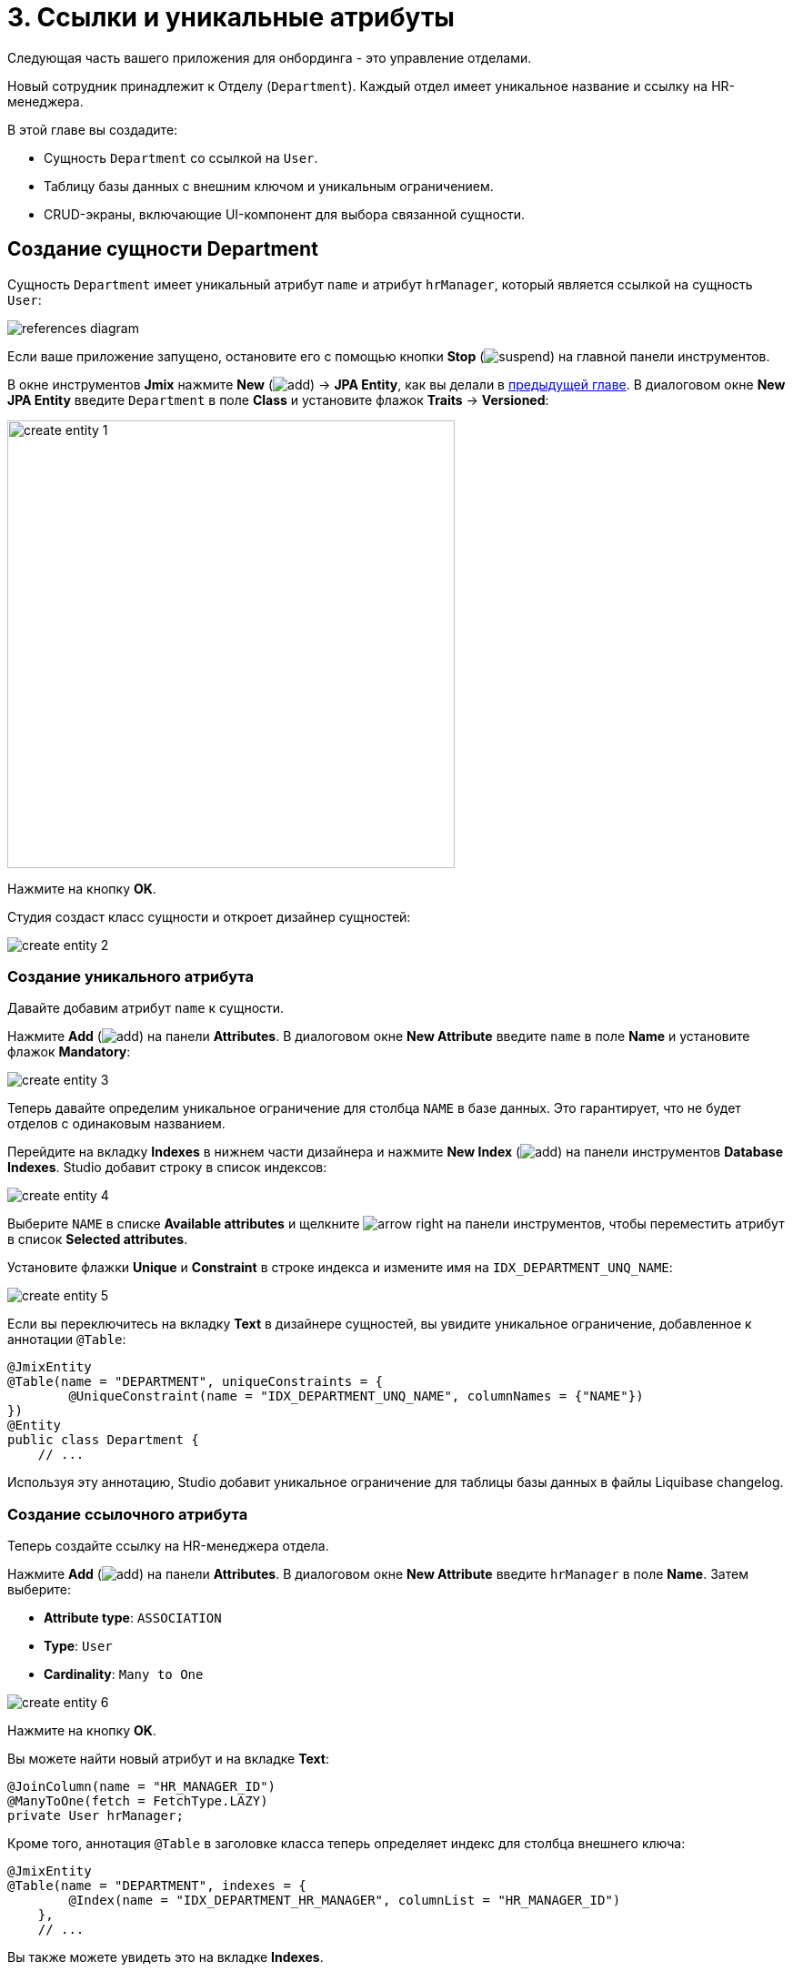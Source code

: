 = 3. Ссылки и уникальные атрибуты

Следующая часть вашего приложения для онбординга - это управление отделами.

Новый сотрудник принадлежит к Отделу (`Department`). Каждый отдел имеет уникальное название и ссылку на HR-менеджера.

В этой главе вы создадите:

* Сущность `Department` со ссылкой на `User`.
* Таблицу базы данных с внешним ключом и уникальным ограничением.
* CRUD-экраны, включающие UI-компонент для выбора связанной сущности.

[[create-entity]]
== Создание сущности Department

Сущность `Department` имеет уникальный атрибут `name` и атрибут `hrManager`, который является ссылкой на сущность `User`:

image::references/references-diagram.svg[align="center"]

Если ваше приложение запущено, остановите его с помощью кнопки *Stop* (image:common/suspend.svg[]) на главной панели инструментов.

В окне инструментов *Jmix* нажмите *New* (image:common/add.svg[]) -> *JPA Entity*, как вы делали в xref:simple-crud.adoc#create-entity[предыдущей главе]. В диалоговом окне *New JPA Entity* введите `Department` в поле *Class* и установите флажок *Traits* -> *Versioned*:

image::references/create-entity-1.png[align="center",width=492]

Нажмите на кнопку *OK*.

Студия создаст класс сущности и откроет дизайнер сущностей:

image::references/create-entity-2.png[align="center"]

[[create-unique-attr]]
=== Создание уникального атрибута

Давайте добавим атрибут `name` к сущности.

Нажмите *Add* (image:common/add.svg[]) на панели *Attributes*. В диалоговом окне *New Attribute* введите `name` в поле *Name* и установите флажок *Mandatory*:

image::references/create-entity-3.png[align="center"]

Теперь давайте определим уникальное ограничение для столбца `NAME` в базе данных. Это гарантирует, что не будет отделов с одинаковым названием.

Перейдите на вкладку *Indexes* в нижнем части дизайнера и нажмите *New Index* (image:common/add.svg[]) на панели инструментов *Database Indexes*. Studio добавит строку в список индексов:

image::references/create-entity-4.png[align="center"]

Выберите `NAME` в списке *Available attributes* и щелкните image:common/arrow-right.svg[] на панели инструментов, чтобы переместить атрибут в список *Selected attributes*.

Установите флажки *Unique* и *Constraint* в строке индекса и измените имя на `IDX_DEPARTMENT_UNQ_NAME`:

image::references/create-entity-5.png[align="center"]

Если вы переключитесь на вкладку *Text* в дизайнере сущностей, вы увидите уникальное ограничение, добавленное к аннотации `@Table`:

[source,java,indent=0]
----
@JmixEntity
@Table(name = "DEPARTMENT", uniqueConstraints = {
        @UniqueConstraint(name = "IDX_DEPARTMENT_UNQ_NAME", columnNames = {"NAME"})
})
@Entity
public class Department {
    // ...
----

Используя эту аннотацию, Studio добавит уникальное ограничение для таблицы базы данных в файлы Liquibase changelog.

[[create-reference-attr]]
=== Создание ссылочного атрибута

Теперь создайте ссылку на HR-менеджера отдела.

Нажмите *Add* (image:common/add.svg[]) на панели *Attributes*. В диалоговом окне *New Attribute* введите `hrManager` в поле *Name*. Затем выберите:

* *Attribute type*: `ASSOCIATION`
* *Type*: `User`
* *Cardinality*: `Many to One`

image::references/create-entity-6.png[align="center"]

Нажмите на кнопку *OK*.

Вы можете найти новый атрибут и на вкладке *Text*:

[source,java,indent=0]
----
@JoinColumn(name = "HR_MANAGER_ID")
@ManyToOne(fetch = FetchType.LAZY)
private User hrManager;
----

Кроме того, аннотация `@Table` в заголовке класса теперь определяет индекс для столбца внешнего ключа:

[source,java,indent=0]
----
@JmixEntity
@Table(name = "DEPARTMENT", indexes = {
        @Index(name = "IDX_DEPARTMENT_HR_MANAGER", columnList = "HR_MANAGER_ID")
    },
    // ...
----

Вы также можете увидеть это на вкладке *Indexes*.

[[create-screens]]
== Создание CRUD-экранов

Давайте создадим CRUD-экраны для сущности `Department`.

Нажмите *Views* -> *Create view* на панели действий в верхней части дизайнера сущностей:

image::references/create-screens-1.png[align="center", width="487"]

На первом шаге мастера создания экрана выберите шаблон `Entity list and detail views`:

image::common/screen-wizard-1.png[align="center"]

Нажмите *Next*.

Примите предложенные значения на первых двух шагах мастера.

На шаге *Entity list view fetch plan* добавьте атрибут `hrManager` в фетч-план:

image::references/create-screens-2.png[align="center"]

Теперь вы можете быть уверены, что ссылочная сущность `User` будет загружена вместе с сущностью `Department` и отображена на экране списка.

CAUTION: Если какой-либо атрибут не выбран в фетч-плане, Studio не создает для него визуальный компонент в генерируемых экранах.

Нажмите кнопку *Next*.

На следующем шаге *Entity detail view plan* этот атрибут будет выбран автоматически:

image::references/create-screens-3.png[align="center"]

Нажмите кнопку *Next*.

Оставьте значения по умолчанию на шаге *Localizable messages* и нажмите *Create*.

Studio сгенерирует два экрана: `Department.list` и `Department.detail` и откроет их исходный код. Закройте пока все вкладки редактора - позже в этой главе вы внесете некоторые изменения в созданные экраны.

[[run-app]]
== Запуск приложения

Нажмите на кнопку *Debug* (image:common/start-debugger.svg[]) на главной панели инструментов.

Перед запуском приложения Studio сгенерирует Liquibase changelog:

image::references/run-app-1.png[align="center"]

Как вы можете видеть, changelog содержит команды для создания таблицы `DEPARTMENT`, уникальное ограничение для столбца `NAME` и внешнего ключа, а также индекс для столбца `HR_MANAGER_ID`.

Нажмите на кнопку *Save and run*.

Студия выполнит changelog, затем соберет и запустит приложение.

Откройте `++http://localhost:8080++` в вашем веб-браузере и войдите в приложение с учетными данными администратора (`admin` / `admin`).

Раскройте меню *Application* и нажмите на подпункт *Departments*. Вы увидите экран `Department.list`:

image::references/run-app-2.png[align="center"]

Нажмите на кнопку *Create*. Откроется экран `Department.detail`:

image::references/run-app-3.png[align="center"]

Вы можете выбрать HR-менеджера для отдела, нажав на кнопку с многоточием в поле выбора. Экран списка пользователей откроется в диалоговом окне. Выберите строку в таблице пользователей и прокрутите экран вниз чтобы увидеть кнопку *Select*:

image::references/run-app-4.png[align="center"]

Выберите пользователя и нажмите на кнопку *Select*. Пользователь отобразится в поле выбора:

image::references/run-app-5.png[align="center"]

Нажмите на кнопку *OK*. Указанный пользователь также будет отображаться в таблице:

image::references/run-app-6.png[align="center"]

[[instance-name]]
=== Имя экземпляра

Вы можете задаться вопросом, почему в поле выбора и таблице отображается строка `[admin]` для выбранного пользователя?

В Jmix есть понятие _имени экземпляра_ (_instance name_): понятный пользователю текст, представляющий экземпляр сущности. Он может быть определен для любой сущности с помощью аннотации `@InstanceName` для поля или метода.

Сущность `User`, созданная шаблоном проекта, имеет следующий метод, определяющий имя экземпляра:

[source,java,indent=0]
----
public class User implements JmixUserDetails, HasTimeZone {
    // ...

    @InstanceName
    @DependsOnProperties({"firstName", "lastName", "username"})
    public String getDisplayName() {
        return String.format("%s %s [%s]", (firstName != null ? firstName : ""),
                (lastName != null ? lastName : ""), username).trim();
    }
----

Таким образом, когда поля `firstName` и `lastName` пусты, имя экземпляра пользователя - это `username` в квадратных скобках, как это видно в приложении на данный момент.

Дизайнер сущностей Studio автоматически генерирует аннотацию `@InstanceName`, если он встречает атрибут с соответствующим именем: `name`, `description` и так далее. Например, ваша сущность `Department` имеет `@InstanceName` в своем атрибуте `name`:

[source,java,indent=0]
----
public class Department {
    // ...

    @InstanceName
    @Column(name = "NAME", nullable = false)
    @NotNull
    private String name;
----

Таким образом, название отдела будет отображаться в пользовательском интерфейсе, если вы используете отдел в качестве ссылки в другой сущности. Вы увидите это позже в самоучителе.

Дизайнер сущностей также поможет вам определить имя экземпляра вручную. Вы можете выбрать в качестве имени экземпляра какой-либо атрибут или сгенерировать метод, используя поле *Instance name* и кнопку рядом с ним:

image::references/instance-name-1.png[align="center", width="475"]

[[customize-ui]]
== Простая кастомизация UI

Давайте произведем некоторые изменения в пользовательском интефейсе приложения, чтобы ближе познакомится с возможностями Jmix.

[[change-attr-caption]]
=== Изменение заголовка атрибута

Возможно, вы заметили, что сгенерированный заголовок для атрибута `hrManager` не совсем корректен: он читается как `Hr manager`. Давайте изменим его на `HR Manager`.

Выберите атрибут `hrManager` в дизайнере сущностей и нажмите на кнопку глобуса (image:common/globe.svg[]) рядом с именем атрибута:

image::references/change-caption-1.png[align="center"]

Появится диалоговое окно *Localized Message*:

image::references/change-caption-2.png[align="center", width="616"]

Измените текст и нажмите кнопку *OK*.

Вы можете просмотреть и отредактировать все сообщения вашего проекта, если дважды щелкните элемент *User Interface* -> *Message Bundle* в окне инструментов Jmix. Сообщение, которое вы только что изменили, выделено ниже:

image::references/change-caption-3.png[align="center",width="914"]

Переключитесь на приложение, запущенное в вашем веб-браузере. Обновите веб-страницу. Вы увидите новый заголовок для атрибута `hrManager`.

[TIP]
====
Благодаря технологии Studio Hot deploy вам не нужно перезапускать приложение при внесении изменений в пользовательский интерфейс.

Просто сохраните изменения в IDE (нажав комбинацию клавиш `Ctrl/Cmd+S`), выждите пару секунд и обновите веб-страницу.
====

[[sorting-in-datagrid]]
=== Сортировка в DataGrid

По умолчанию пользователи могут сортировать таблицу по одному столбцу. Давайте включим сортировку по нескольким столбцам.

Найдите `department-list-view.xml` в окне инструментов *Jmix* и дважды щелкните по нему. Появится дизайнер экрана:

image::references/customize-ui-1.png[align="center"]

Studio позволяет предварительно просмотреть макет экрана прямо в IDE. Нажмите кнопку *Start Preview*:

image::references/customize-ui-2.png[align="center"]

Studio соберет фронтенд, и через несколько секунд вы увидите панель предварительного просмотра рядом с исходным кодом. В зависимости от разрешения вашего дисплея вам может быть удобно одновременно отображать только редактор XML или панель предварительного просмотра. Используйте кнопки в верхней части панели редактора для переключения режима:

image::references/customize-ui-3.png[align="center"]

Найдите `departmentsDataGrid` в панели иерархии *Jmix UI*. Компонент будет выбран в панель предварительного просмотра, в редакторе XML и в панели инспектора *Jmix UI* в правом нижнем углу:

image::references/customize-ui-4.png[align="center"]

Включите флажок для свойства `multiSort`:

image::references/customize-ui-5.png[align="center",width="348"]

Studio добавит атрибут `multiSort="true"` XML-элементу `dataGrid`.

TIP: Это работает и в противоположном направлении. Вы можете редактировать XML напрямую и просматривать результаты на панелях дизайнера и предварительного просмотра.

Переключитесь на запущенное приложение и обновите страницу с экраном списка отделов. Протестируйте сортировку, нажимая на заголовки колонок Name и HR Manager.

[[change-unique-constraint-message]]
=== Изменение уникального сообщения о нарушении ограничений

Если вы попытаетесь создать другой отдел с тем же именем, вы увидите сообщение об ошибке нарушения уникального ограничения:

image::references/customize-ui-8.png[align="center"]

Сообщение по умолчанию не очень дружественное к пользователю, но вы можете легко изменить его.

Дважды щелкните элемент *User Interface* -> *Message Bundle* в окне инструментов *Jmix* и добавьте следующую строку:

[source,properties]
----
databaseUniqueConstraintViolation.IDX_DEPARTMENT_UNQ_NAME=A department with the same name already exists
----

Ключ сообщения должен начинаться с `databaseUniqueConstraintViolation.` и заканчиваться именем уникального ограничения базы данных. Вы можете заметить, что файл уже содержит аналогичное сообщение для уникального ограничения атрибута `username` сущности `User`.

Переключитесь на приложение и протестируйте свои изменения. Теперь в тексте ошибки отображено ваше сообщение:

image::references/customize-ui-9.png[align="center"]

[[summary]]
== Резюме

В этом разделе вы реализовали вторую функцию: управление отделами.

Вы узнали, что:

* Studio помогает создавать ссылочные атрибуты и генерирует xref:data-model:db-migration.adoc[Liquibase changelog] с внешним ключом и индексом.

* Чтобы показать ссылочный атрибут на экране списка или деталей, он должен быть включен в xref:data-access:fetching.adoc#fetch-plan[фетч-план] экрана.

* xref:data-model:entities.adoc#instance-name[Имя экземпляра] используется для отображения ссылки в пользовательском интерфейсе.

* Компонент выбора сущности (xref:flow-ui:vc/components/entityPicker.adoc[]) используется по умолчанию для выбора связанной сущности в сгенерированном экране редактирования.

* xref:data-model:entities.adoc#uniqueness[Уникальность атрибутов сущностей] поддерживается на уровне базы данных путем определения ограничений.

* Сообщение о xref:flow-ui:exception-handlers.adoc#unique-constraint-violation-handler[нарушении ограничений уникальности] может быть легко кастомизировано.

* Заголовки и сообщения, сгенерированные Studio, хранятся в xref:localization:message-bundles.adoc[пакете сообщений] приложения.

* Механизм Studio xref:studio:hot-deploy.adoc[hot deploys] изменяет экраны и сообщения в запущенном приложение, что избавляет от перезапуска приложения при разработке пользовательского интерфейса. Hot deploy не работает для классов сущностей.